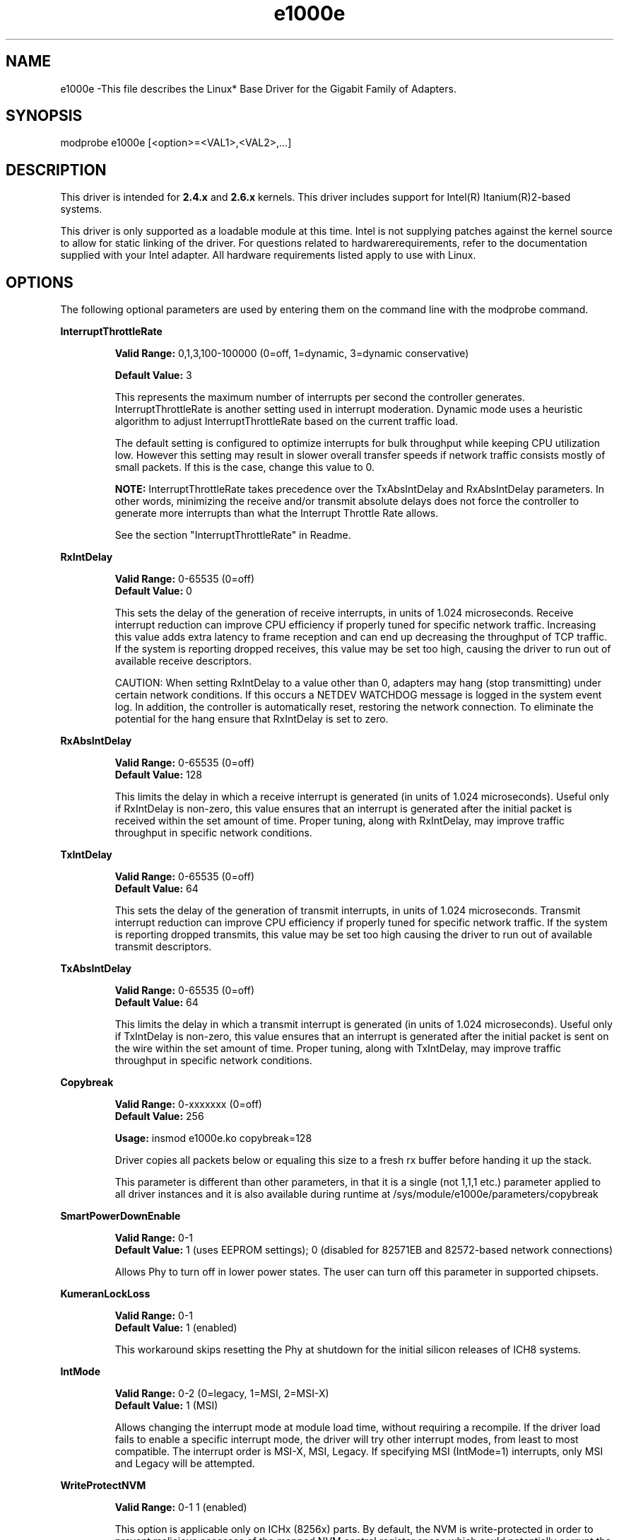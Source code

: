 .\" LICENSE
.\"
.\" This software program is released under the terms of a license agreement between you ('Licensee') and Intel.  Do not use or load this software or any associated materials (collectively, the 'Software') until you have carefully read the full terms and conditions of the LICENSE located in this software package.  By loading or using the Software, you agree to the terms of this Agreement.  If you do not agree with the terms of this Agreement, do not install or use the Software.
.\"
.\" * Other names and brands may be claimed as the property of others.
.\"
.TH e1000e 1 "May 29, 2008"

.SH NAME
e1000e \-This file describes the Linux* Base Driver for the Gigabit Family of Adapters.
.SH SYNOPSIS
.PD 0.4v
modprobe e1000e [<option>=<VAL1>,<VAL2>,...]
.PD 1v
.SH DESCRIPTION
This driver is intended for \fB2.4.x\fR and \fB2.6.x\fR kernels.  This driver includes support for Intel(R) Itanium(R)2-based systems.
.LP
This driver is only supported as a loadable module at this time.  Intel is not supplying patches against the kernel source to allow for static linking of the driver.  For questions related to hardwarerequirements, refer to the documentation supplied with your Intel adapter.  All hardware requirements listed apply to use with Linux.
.SH OPTIONS
The following optional parameters are used by entering them on the command line with the modprobe command.  
.LP
.B InterruptThrottleRate
.IP
.B Valid Range: 
0,1,3,100-100000 (0=off, 1=dynamic, 3=dynamic conservative)
.IP
.B Default Value: 
3
.IP
This represents the maximum number of interrupts per second the controller generates.  InterruptThrottleRate is another setting used in interrupt moderation.  Dynamic mode uses a heuristic algorithm to adjust InterruptThrottleRate based on the current traffic load.
.IP
The default setting is configured to optimize interrupts for bulk 
throughput while keeping CPU utilization low.  However this setting may 
result in slower overall transfer speeds if network traffic consists 
mostly of small packets.  If this is the case, change this value to 0. 
.IP
.B NOTE: 
InterruptThrottleRate takes precedence over the TxAbsIntDelay and RxAbsIntDelay parameters.  In other words, minimizing the receive and/or transmit absolute delays does not force the controller to generate more interrupts than what the Interrupt Throttle Rate allows.
.IP
See the section "InterruptThrottleRate" in Readme.
.LP
.B RxIntDelay
.IP
.B Valid Range: 
0-65535 (0=off)
.br
.B Default Value: 
0
.IP
This sets the delay of the generation of receive interrupts, in units of 1.024 microseconds.  Receive interrupt reduction can improve CPU efficiency if properly tuned for specific network traffic.  Increasing this value adds extra latency to frame reception and can end up decreasing the throughput of TCP traffic.  If the system is reporting dropped receives, this value may be set too high, causing the driver to run out of available receive descriptors.
.IP
CAUTION: When setting RxIntDelay to a value other than 0, adapters may hang (stop transmitting) under certain network conditions.  If this occurs a NETDEV WATCHDOG message is logged in the system event log.  In addition, the controller is automatically reset, restoring the network connection.  To eliminate the potential for the hang ensure that RxIntDelay is set to zero.
.LP
.B RxAbsIntDelay 
.IP
.B Valid Range: 
0-65535 (0=off)
.br
.B Default Value: 
128
.IP
This limits the delay in which a receive interrupt is generated (in units of 1.024 microseconds).  Useful only if RxIntDelay is non-zero, this value ensures that an interrupt is generated after the initial packet is received within the set amount of time.  Proper tuning, along with RxIntDelay, may improve traffic throughput in specific network conditions.
.LP
.B TxIntDelay
.IP
.B Valid Range: 
0-65535 (0=off)
.br
.B Default Value: 
64
.IP
This sets the delay of the generation of transmit interrupts, in units of 1.024 microseconds.  Transmit interrupt reduction can improve CPU efficiency if properly tuned for specific network traffic.  If the system is reporting dropped transmits, this value may be set too high causing the driver to run out of available transmit descriptors.
.LP
.B TxAbsIntDelay 
.IP
.B Valid Range: 
0-65535 (0=off)
.br
.B Default Value: 
64
.IP
This limits the delay in which a transmit interrupt is generated (in units of 1.024 microseconds).  Useful only if TxIntDelay is non-zero, this value ensures that an interrupt is generated after the initial packet is sent on the wire within the set amount of time.  Proper tuning, along with TxIntDelay, may improve traffic throughput in specific network conditions.
.LP
.B Copybreak
.IP
.B Valid Range:   
0-xxxxxxx (0=off)
.br
.B Default Value: 
256
.IP
.B Usage: 
insmod e1000e.ko copybreak=128
.IP
Driver copies all packets below or equaling this size to a fresh rx buffer before handing it up the stack.
.IP
This parameter is different than other parameters, in that it is a single (not 1,1,1 etc.) parameter applied to all driver instances and it is also available during runtime at /sys/module/e1000e/parameters/copybreak
.LP
.B SmartPowerDownEnable
.IP
.B Valid Range: 
0-1
.br
.B Default Value: 
1 (uses EEPROM settings); 0 (disabled for 82571EB and 82572-based network connections) 
.IP
Allows Phy to turn off in lower power states. The user can turn off this parameter in supported chipsets.
.LP
.B KumeranLockLoss
.IP
.B Valid Range: 
0-1
.br
.B Default Value: 
1 (enabled)
.IP
This workaround skips resetting the Phy at shutdown for the initial silicon releases of ICH8 systems.
.LP
.B IntMode
.IP
.B Valid Range: 
0-2 (0=legacy, 1=MSI, 2=MSI-X)
.br
.B Default Value: 
1 (MSI)
.IP
Allows changing the interrupt mode at module load time, without requiring a
recompile. If the driver load fails to enable a specific interrupt mode, the
driver will try other interrupt modes, from least to most compatible.  The 
interrupt order is MSI-X, MSI, Legacy.  If specifying MSI (IntMode=1) 
interrupts, only MSI and Legacy will be attempted.
.LP
.B WriteProtectNVM
.IP
.B Valid Range:
0-1
.BDefault Value: 
1 (enabled)
.IP
This option is applicable only on ICHx (8256x) parts.  By default, the NVM is write-protected in order to prevent malicious accesses of the mapped NVM control register space which could potentially corrupt the NVM resulting in an unusable LAN device.  This option is provided to override that protection in order to update the NVM as-needed via ethtool or other means.  Once any necessary NVM change is complete, it is highly recommended to reload the driver with this option set back to the default (enabled) to reinstate the write-protection.
.SH JUMBO FRAMES
.LP
Jumbo Frames support is enabled by changing the MTU to a value larger than the default of 1500.  Use the ifconfig command to increase the MTU size.  For example:
.IP
ifconfig ethx mtu 9000 up
.LP
.B NOTE: 
Jumbo Frames are supported at 1000 Mbps only.  Using Jumbo Frames at 10 or 100 Mbps may result in poor performance or loss of link.
.LP
The maximum MTU setting for Jumbo Frames is 9216.  This value coincides with the maximum Jumbo Frames size of 9234 bytes.
.LP
Adapters based on the Intel(R) 82573V/E controllers do not support Jumbo Frames.
.LP
See the section "Jumbo Frames" in Readme.
.LP
.SH Ethtool
.LP
The driver utilizes the ethtool interface for driver configuration and diagnostics, as well as displaying statistical information.  Ethtool version 3 or later is required for this functionality, although we strongly recommend downloading the latest version at: http://sourceforge.net/projects/gkernel.
.LP
.SH SPEED AND DUPLEX SETTINGS
.LP
Speed and Duplex are configured through the Ethtool* utility.  Ethtool is included with all versions of Red Hat after Red Hat7.2.  For other Linux distributions, download and install Ethtool from the following website: http://sourceforge.net/projects/gkernel.  
.LP
.SH NAPI
.LP
NAPI (Rx polling mode) is supported in the e1000e driver.  NAPI is enabled by default. 
.LP
To disable NAPI, compile the driver module, passing in a configuration option:
.IP
make CFLAGS_EXTRA=-DE1000E_NO_NAPI install
.LP
See www.cyberus.ca/~hadi/usenix-paper.tgz for more information on NAPI.
.LP
.SH SUPPORT
.LP
For additional information, including supported adapters, building, and installation, see the Readme file included with the driver.
.LP
For general information, go to the Intel support website at:
.IP
.B http://support.intel.com
.LP

